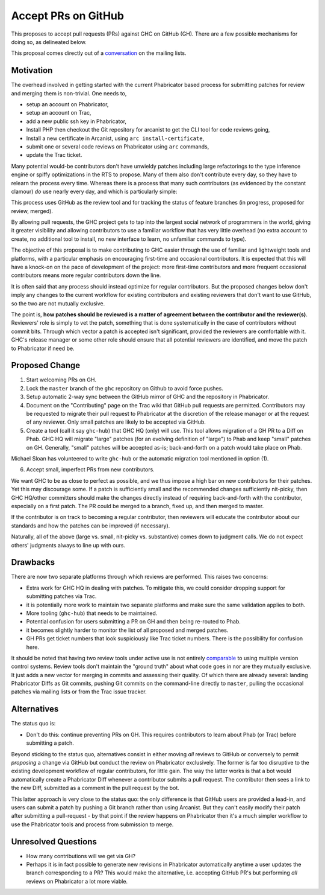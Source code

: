 .. proposal-number:: Leave blank. This will be filled in when the proposal is
                     accepted.

.. trac-ticket:: Leave blank. This will eventually be filled with the Trac
                 ticket number which will track the progress of the
                 implementation of the feature.

.. implemented:: Leave blank. This will be filled in with the first GHC version which
                 implements the described feature.

.. highlight:: haskell

Accept PRs on GitHub
====================

This proposes to accept pull requests (PRs) against GHC on GitHub (GH). There are a few
possible mechanisms for doing so, as delineated below.

This proposal comes directly out of a `conversation <https://mail.haskell.org/pipermail/ghc-devs/2016-September/012828.html>`_
on the mailing lists.

Motivation
----------

The overhead involved in getting started with the current Phabricator
based process for submitting patches for review and merging them is
non-trivial. One needs to,

* setup an account on Phabricator,
* setup an account on Trac,
* add a new public ssh key in Phabricator,
* Install PHP then checkout the Git repository for arcanist to get the
  CLI tool for code reviews going,
* Install a new certificate in Arcanist, using ``arc install-certificate``,
* submit one or several code reviews on Phabricator using ``arc`` commands,
* update the Trac ticket.

Many potential would-be contributors don't have unwieldy patches
including large refactorings to the type inference engine or spiffy
optimizations in the RTS to propose. Many of them also don't
contribute every day, so they have to relearn the process every time.
Whereas there is a process that many such contributors (as evidenced
by the constant clamour) *do* use nearly every day, and which is
particularly simple:

.. code-block: shell

   $ git checkout -b feature-branch
   $ git commit -a -m "Commit messasge."
   $ git push
   $ hub pull-request

This process uses GitHub as the review tool and for tracking the
status of feature branches (in progress, proposed for review, merged).

By allowing pull requests, the GHC project gets to tap into the
largest social network of programmers in the world, giving it greater
visibility and allowing contributors to use a familiar workflow that
has very little overhead (no extra account to create, no additional
tool to install, no new interface to learn, no unfamiliar commands to
type).

The objective of this proposal is to make contributing to GHC easier
through the use of familiar and lightweight tools and platforms, with
a particular emphasis on encouraging first-time and occasional
contributors. It is expected that this will have a knock-on on the
pace of development of the project: more first-time contributors and
more frequent occasional contributors means more regular contributors
down the line.

It is often said that any process should instead optimize for regular
contributors. But the proposed changes below don't imply any changes
to the current workflow for existing contributors and existing
reviewers that don't want to use GitHub, so the two are not mutually
exclusive.

The point is, **how patches should be reviewed is a matter of
agreement between the contributor and the reviewer(s)**. Reviewers'
role is simply to vet the patch, something that is done systematically
in the case of contributors without commit bits. Through which vector
a patch is accepted isn't significant, provided the reviewers are
comfortable with it. GHC's release manager or some other role should
ensure that all potential reviewers are identified, and move the patch
to Phabricator if need be.

Proposed Change
---------------

1. Start welcoming PRs on GH.
2. Lock the ``master`` branch of the ``ghc`` repository on Github to avoid
   force pushes.
3. Setup automatic 2-way sync between the GitHub mirror of GHC and the
   repository in Phabricator.
4. Document on the "Contributing" page on the Trac wiki that GitHub
   pull requests are permitted. Contributors may be requested to
   migrate their pull request to Phabricator at the discretion of the
   release manager or at the request of any reviewer. Only small
   patches are likely to be accepted via GitHub.
5. Create a tool (call it say ``ghc-hub``) that GHC HQ (only) will use. This tool
   allows migration of a GH PR to a Diff on Phab. GHC HQ will migrate "large" patches
   (for an evolving definition of "large") to Phab and keep "small" patches on GH.
   Generally, "small" patches will be accepted as-is; back-and-forth on a patch would
   take place on Phab.

Michael Sloan has volunteered to write ``ghc-hub`` or the automatic migration tool mentioned
in option (1).

6. Accept small, imperfect PRs from new contributors.

We want GHC to be as close to perfect as possible, and we thus impose a high
bar on new contributors for their patches. Yet this may discourage some. If a
patch is sufficiently small and the recommended changes sufficiently
nit-picky, then GHC HQ/other committers should make the changes directly
instead of requiring back-and-forth with the contributor, especially on a
first patch. The PR could be merged to a branch, fixed up, and then merged
to master.

If the contributor is on track to becoming a regular contributor,
then reviewers will educate the contributor about our standards and how the
patches can be improved (if necessary).

Naturally, all of the above (large vs. small, nit-picky vs. substantive)
comes down to judgment calls. We do not expect others' judgments always to
line up with ours.

Drawbacks
---------

There are now two separate platforms through which reviews are
performed. This raises two concerns:

* Extra work for GHC HQ in dealing with patches. To mitigate this, we could
  consider dropping support for submitting patches via Trac.

* it is potentially more work to maintain two separate platforms and
  make sure the same validation applies to both.

* More tooling (``ghc-hub``) that needs to be maintained.

* Potential confusion for users submitting a PR on GH and then being re-routed
  to Phab.

* it becomes slightly harder to monitor the list of all proposed and
  merged patches.
  
* GH PRs get ticket numbers that look suspiciously like Trac ticket numbers.
  There is the possibility for confusion here.

It should be noted that having two review tools under active use is
not entirely `comparable
<https://mail.haskell.org/pipermail/ghc-devs/2015-September/009834.html>`_
to using multiple version control systems. Review tools don't maintain
the "ground truth" about what code goes in nor are they mutually
exclusive. It just adds a new vector for merging in commits and
assessing their quality. Of which there are already several: landing
Phabricator Diffs as Git commits, pushing Git commits on the
command-line directly to ``master``, pulling the occasional patches
via mailing lists or from the Trac issue tracker.

Alternatives
------------

The status quo is:

* Don't do this: continue preventing PRs on GH. This requires contributors to
  learn about Phab (or Trac) before submitting a patch.

Beyond sticking to the status quo, alternatives consist in either
moving *all* reviews to GitHub or conversely to permit *proposing*
a change via GitHub but conduct the review on Phabricator exclusively.
The former is far too disruptive to the existing development workflow
of regular contributors, for little gain. The way the latter works is
that a bot would automatically create a Phabricator Diff whenever
a contributor submits a pull request. The contributor then sees a link
to the new Diff, submitted as a comment in the pull request by the bot.

This latter approach is very close to the status quo: the only
difference is that GitHub users are provided a lead-in, and users can
submit a patch by pushing a Git branch rather than using Arcanist. But
they can't easily modify their patch after submitting a pull-request -
by that point if the review happens on Phabricator then it's a much
simpler workflow to use the Phabricator tools and process from
submission to merge.

Unresolved Questions
--------------------

* How many contributions will we get via GH?
* Perhaps it is in fact possible to generate new revisions in
  Phabricator automatically anytime a user updates the branch
  corresponding to a PR? This would make the alternative, i.e.
  accepting GitHub PR's but performing *all* reviews on Phabricator
  a lot more viable.
